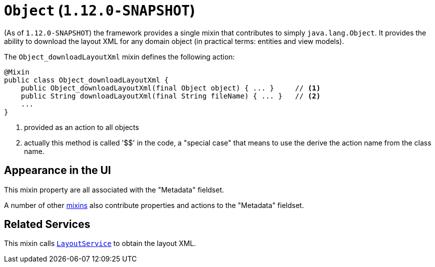 [[_rgcms_classes_mixins_Object]]
= `Object` (`1.12.0-SNAPSHOT`)
:Notice: Licensed to the Apache Software Foundation (ASF) under one or more contributor license agreements. See the NOTICE file distributed with this work for additional information regarding copyright ownership. The ASF licenses this file to you under the Apache License, Version 2.0 (the "License"); you may not use this file except in compliance with the License. You may obtain a copy of the License at. http://www.apache.org/licenses/LICENSE-2.0 . Unless required by applicable law or agreed to in writing, software distributed under the License is distributed on an "AS IS" BASIS, WITHOUT WARRANTIES OR  CONDITIONS OF ANY KIND, either express or implied. See the License for the specific language governing permissions and limitations under the License.
:_basedir: ../
:_imagesdir: images/


(As of `1.12.0-SNAPSHOT`) the framework provides a single mixin that contributes to simply `java.lang.Object`.  It provides the ability to download the layout XML for any domain object (in practical terms: entities and view models).


The `Object_downloadLayoutXml` mixin defines the following action:

[source,java]
----
@Mixin
public class Object_downloadLayoutXml {
    public Object_downloadLayoutXml(final Object object) { ... }     // <1>
    public String downloadLayoutXml(final String fileName) { ... }   // <2>
    ...
}
----
<1> provided as an action to all objects
<2> actually this method is called '$$' in the code, a "special case" that means to use the derive the action name
from the class name.


== Appearance in the UI

This mixin property are all associated with the "Metadata" fieldset.

A number of other xref:rgcms.adoc#_rgcms_classes_mixins_Persistable[mixins] also contribute properties and actions to the "Metadata" fieldset.



== Related Services

This mixin calls xref:rgsvc.adoc#_rgsvc_api_LayoutService[`LayoutService`] to obtain the layout XML.

